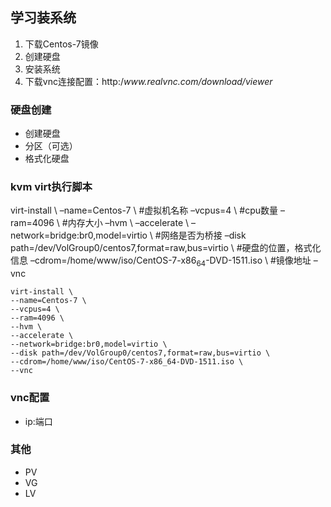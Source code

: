 ** 学习装系统
1. 下载Centos-7镜像
2. 创建硬盘
3. 安装系统
4. 下载vnc连接配置：http://www.realvnc.com/download/viewer/

*** 硬盘创建
- 创建硬盘
- 分区（可选）
- 格式化硬盘

*** kvm virt执行脚本
virt-install \
--name=Centos-7 \  #虚拟机名称
--vcpus=4 \        #cpu数量
--ram=4096 \       #内存大小
--hvm \       
--accelerate \
--network=bridge:br0,model=virtio \    #网络是否为桥接
--disk path=/dev/VolGroup0/centos7,format=raw,bus=virtio \  #硬盘的位置，格式化信息
--cdrom=/home/www/iso/CentOS-7-x86_64-DVD-1511.iso \   #镜像地址
--vnc
#+BEGIN_SRC shell
virt-install \
--name=Centos-7 \
--vcpus=4 \
--ram=4096 \
--hvm \
--accelerate \
--network=bridge:br0,model=virtio \
--disk path=/dev/VolGroup0/centos7,format=raw,bus=virtio \
--cdrom=/home/www/iso/CentOS-7-x86_64-DVD-1511.iso \
--vnc
#+END_SRC

*** vnc配置
- ip:端口

*** 其他
- PV
- VG
- LV

